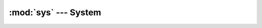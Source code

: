 :mod:`sys` --- System
=====================

.. module:: sys
   :synopsis: System.

.. doxygenfile:: kernel/sys.h
   :project: simba

